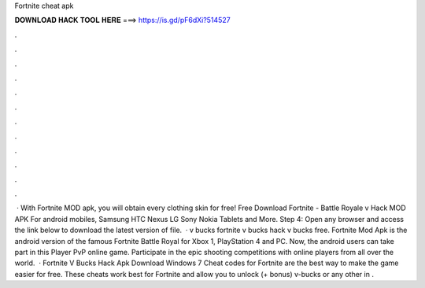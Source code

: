 Fortnite cheat apk

𝐃𝐎𝐖𝐍𝐋𝐎𝐀𝐃 𝐇𝐀𝐂𝐊 𝐓𝐎𝐎𝐋 𝐇𝐄𝐑𝐄 ===> https://is.gd/pF6dXi?514527

.

.

.

.

.

.

.

.

.

.

.

.

 · With Fortnite MOD apk, you will obtain every clothing skin for free! Free Download Fortnite - Battle Royale v Hack MOD APK For android mobiles, Samsung HTC Nexus LG Sony Nokia Tablets and More. Step 4: Open any browser and access the link below to download the latest version of  file.  · v bucks fortnite v bucks hack v bucks free. Fortnite Mod Apk is the android version of the famous Fortnite Battle Royal for Xbox 1, PlayStation 4 and PC. Now, the android users can take part in this Player PvP online game. Participate in the epic shooting competitions with online players from all over the world.  · Fortnite V Bucks Hack Apk Download Windows 7 Cheat codes for Fortnite are the best way to make the game easier for free. These cheats work best for Fortnite and allow you to unlock (+ bonus) v-bucks or any other in .